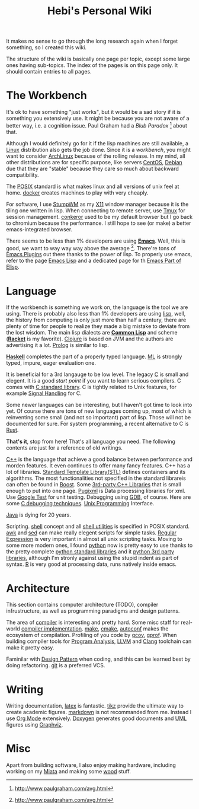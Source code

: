 #+TITLE: Hebi's Personal Wiki
#+OPTIONS: toc:nil

# #+BEGIN_QUOTE
# the palest ink is better than the best memory.
# #+END_QUOTE
It makes no sense to go through the long research again when I forget
something, so I created this wiki.

The structure of the wiki is basically one page per topic, except some
large ones having sub-topics. The index of the pages is on this page
only. It should contain entries to all pages.

* The Workbench
# #+BEGIN_QUOTE
# Sharpening your axe will not delay your job of cutting wood.
# #+END_QUOTE

It's ok to have something "just works", but it would be a sad story if
it is something you extensively use. It might be because you are not
aware of a better way, i.e. a cognition issue. Paul Graham had a /Blub
Paradox/ [fn:above-the-average] about that.

Although I would definitely go for it if the lisp machines are still
available, a [[file:linux.org][Linux]] distribution also gets the job done. Since it is a
/workbench/, you might want to consider [[file:archlinux.org][ArchLinux]] because of the
rolling release. In my mind, all other distributions are for specific
purpose, like servers [[file:centos.org][CentOS]], [[file:debian.org][Debian]] due that they are "stable"
because they care so much about backward compatibility.

The [[file:posix.org][POSIX]] standard is what makes linux and all versions of unix feel
at home.  [[file:docker.org][docker]] creates machines to play with very cheaply.  

For software, I use [[file:stumpwm.org][StumpWM]] as my [[file:x11.org][X11]] window manager because it is the
tiling one written in lisp. When connecting to remote server, use [[file:tmux.org][Tmux]]
for session management. [[file:conkeror.org][conkeror]] used to be my default browser but I go
back to chromium because the performance. I still hope to see (or
make) a better emacs-integrated browser.

There seems to be less than 1% developers are using *[[file:emacs.org][Emacs]]*. Well,
this is good, we want to way way way above the
average [fn:above-the-average]. There're tons of [[file:emacs-plugins.org][Emacs Plugins]] out
there thanks to the power of lisp. To properly use emacs, refer to the
page [[file:elisp.org][Emacs Lisp]] and a dedicated page for th [[file:elisp-emacs.org][Emacs Part of Elisp]].

* Language

If the workbench is something we work on, the language is the tool we
are using. There is probably also less than 1% developers are using
[[file:lisp.org][lisp]], well, the history from computing is only just more than half a
century, there are plenty of time for people to realize they made a
big mistake to deviate from the lost wisdom. The main lisp dialects
are *[[file:common-lisp.org][Common Lisp]]* and scheme (*[[file:racket.org][Racket]]* is my favorite).  [[file:clojure.org][Clojure]] is
based on JVM and the authors are advertising it a lot. [[file:prolog.org][Prolog]] is
similar to lisp.


*[[file:haskell.org][Haskell]]* completes the part of a properly typed language. [[file:ml.org][ML]] is
strongly typed, impure, eager evaluation one.

It is beneficial for a 3rd langauge to be low level.  The legacy [[file:c.org][C]] is
small and elegent. It is a good /start point/ if you want to learn
serious compilers. C comes with [[file:c-lib.org][C standard library]]. C is tightly
related to Unix features, for example [[file:signal.org][Signal Handling]] for C.

Some newer languages can be interesting, but I haven't got time to
look into yet. Of course there are tons of new languages coming up,
most of which is reinventing some small (and not so important) part of
lisp. Those will not be documented for sure.  For system programming,
a recent alternative to C is [[file:rust.org][Rust]].

*That's it*, stop from here! That's all language you need. The following
contents are just for a reference of old writings.

[[file:cpp.org][C++]] is the language that achieve a good balance between performance
and morden features. It even continues to offer many fancy
features. C++ has a lot of libraries.  [[file:stl.org][Standard Template Library(STL)]]
defines containers and its algorithms.  The most functionalities not
specified in the standard librareis can often be found in [[file:boost.org][Boost]].  Some
[[file:cpp-lib.org][3rd-party C++ Libraries]] that is small enough to put into one page.
[[file:pugixml.org][Pugixml]] is Data processing libraries for xml.  Use [[file:google-test.org][Google Test]] for
unit testing.  Debugging using [[file:gdb.org][GDB]], of course. Here are some [[file:c-debug.org][C
debugging techniques]]. [[file:unix.org][Unix Programming]] Interface. 

[[file:java.org][Java]] is dying for 20 years.

Scripting. [[file:./shell.org][shell]] concept and all [[file:shell-utils.org][shell utilities]] is
specified in POSIX standard.  [[file:awk.org][awk]] and [[file:sed.org][sed]] can make really elegent
scripts for simple tasks.  [[file:regex.org][Regular Expression]] is very important in
almost all unix scripting tasks. Moving to some more modern ones, I
found [[file:python.org][python]] now is pretty easy to use thanks to the pretty complete
[[file:python-std-lib.org][python standard libraries]] and it [[file:python-3rd-lib.org][python 3rd party libraries]], although
I'm stronly against using the stupid indent as part of syntax.  [[file:r.org][R]] is
very good at processing data, runs natively inside emacs.

* Architecture
This section contains computer architecture (TODO), compiler
infrustructure, as well as programming paradigms and design patterns.

The area of [[file:compiler.org][compiler]] is interesting and pretty hard.  Some misc staff
for real-world [[file:compiler-impl.org][compiler implementation]].  [[file:make.org][make]], [[file:cmake.org][cmake]], [[file:autoconf.org][autoconf]] makes
the ecosystem of compilation.  Profiling of you code by [[file:gcov.org][gcov]],
[[file:gprof.org][gprof]]. When building compiler tools for [[file:program-analysis.org][Program Analysis]], [[file:llvm.org][LLVM]] and
[[file:clang.org][Clang]] toolchain can make it pretty easy.

Faminilar with [[file:design-pattern.org][Design Pattern]] when coding, and this can be learned
best by doing refactoring. [[file:git.org][git]] is a preferred VCS.

* Writing
Writing documentation, [[file:latex.org][latex]] is fantastic. [[file:tikz.org][tikz]] provide the ultimate
way to create academic figures.  [[file:markdown.org][markdown]] is not recommanded from
me. Instead I use [[file:org.org][Org Mode]] extensively.  [[file:doxygen.org][Doxygen]] generates good
documents and [[file:uml.org][UML]] figures using [[file:graphviz.org][Graphviz]].

* Misc
Apart from building software, I also enjoy making hardware, including
working on my [[file:miata.org][Miata]] and making some [[file:wood.org][wood]] stuff.



[fn:above-the-average] http://www.paulgraham.com/avg.html
